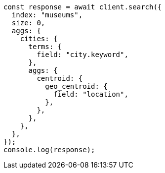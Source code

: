// This file is autogenerated, DO NOT EDIT
// Use `node scripts/generate-docs-examples.js` to generate the docs examples

[source, js]
----
const response = await client.search({
  index: "museums",
  size: 0,
  aggs: {
    cities: {
      terms: {
        field: "city.keyword",
      },
      aggs: {
        centroid: {
          geo_centroid: {
            field: "location",
          },
        },
      },
    },
  },
});
console.log(response);
----
